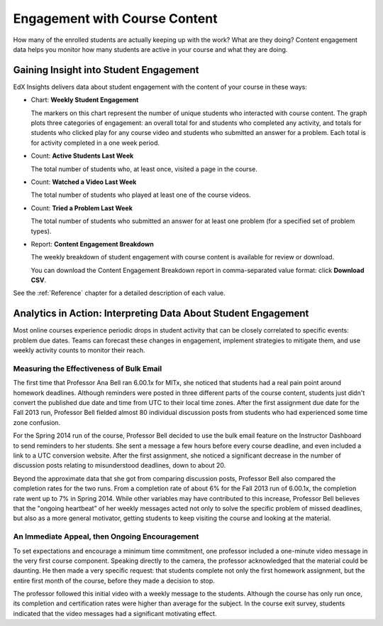 .. _Engagement_Content:

#################################
Engagement with Course Content
#################################

How many of the enrolled students are actually keeping up with the work? What
are they doing? Content engagement data helps you monitor how many students are
active in your course and what they are doing.

********************************************
Gaining Insight into Student Engagement
********************************************

EdX Insights delivers data about student engagement with the content of your
course in these ways:

* Chart: **Weekly Student Engagement**

  The markers on this chart represent the number of unique students who
  interacted with course content. The graph plots three categories of
  engagement: an overall total for and students who completed any activity, and
  totals for students who clicked play for any course video and students who
  submitted an answer for a problem. Each total is for activity completed in a
  one week period.

* Count: **Active Students Last Week** 
  
  The total number of students who, at least once, visited a page in the
  course. 

* Count: **Watched a Video Last Week** 
  
  The total number of students who played at least one of the course videos.

* Count: **Tried a Problem Last Week** 
  
  The total number of students who submitted an answer for at least one problem (for a specified set of problem types).

* Report: **Content Engagement Breakdown** 

  The weekly breakdown of student engagement with course content is available for review or download.

  You can download the Content Engagement Breakdown report in comma-separated value format: click
  **Download CSV**.

See the :ref:`Reference` chapter for a detailed description of each value.

***************************************************************
Analytics in Action: Interpreting Data About Student Engagement 
***************************************************************

Most online courses experience periodic drops in student activity that can be
closely correlated to specific events: problem due dates. Teams can forecast
these changes in engagement, implement strategies to mitigate them, and use 
weekly activity counts to monitor their reach.

.. Instead of comparing weekly student engagement counts to the total course enrollment, many teams define a new baseline for assessing student engagement after the first assignment is due.

.. not sure where to put this ^ 

==================================================
Measuring the Effectiveness of Bulk Email
==================================================

The first time that Professor Ana Bell ran 6.00.1x for MITx, she noticed that
students had a real pain point around homework deadlines. Although reminders
were posted in three different parts of the course content, students just
didn't convert the published due date and time from UTC to their local time
zones. After the first assignment due date for the Fall 2013 run, Professor
Bell fielded almost 80 individual discussion posts from students who had
experienced some time zone confusion.

For the Spring 2014 run of the course, Professor Bell decided to use the bulk
email feature on the Instructor Dashboard to send reminders to her students.
She sent a message a few hours before every course deadline, and even included
a link to a UTC conversion website. After the first assignment, she noticed a
significant decrease in the number of discussion posts relating to
misunderstood deadlines, down to about 20.

Beyond the approximate data that she got from comparing discussion posts,
Professor Bell also compared the completion rates for the two runs. From a
completion rate of about 6% for the Fall 2013 run of 6.00.1x, the completion
rate went up to 7% in Spring 2014. While other variables may have contributed
to this increase, Professor Bell believes that the "ongoing heartbeat” of her
weekly messages acted not only to solve the specific problem of missed
deadlines, but also as a more general motivator, getting students to keep
visiting the course and looking at the material.

.. Introduction to Computer Science and Programming Using Python

==================================================
An Immediate Appeal, then Ongoing Encouragement
==================================================

To set expectations and encourage a minimum time commitment, one professor
included a one-minute video message in the very first course component.
Speaking directly to the camera, the professor acknowledged that the material
could be daunting. He then made a very specific request: that students complete
not only the first homework assignment, but the entire first month of the
course, before they made a decision to stop.

The professor followed this initial video with a weekly message to the
students. Although the course has only run once, its completion and
certification rates were higher than average for the subject. In the course
exit survey, students indicated that the video messages had a significant
motivating effect.

.. Melanie checking with MIT to make sure this ^ is ok to use

.. "When you see your first homework assignment, some of you may feel somewhat intimidated. That's normal... However, it would be the wrong thing to stop the course at this point. At least stay in for one month before you make that tragic decision." - Professor Walter Lewin, September 5, 2013

.. Gauging the Effectiveness of Your Investment

.. Many teams develop a student engagement strategy for their courses, planning the timing and content of messages to students and using a variety of delivery channels. Typically, when social media channels are used, messaging is delivered daily or even more frequently. Bulk email messages are usually sent less frequently, and have longer content. By comparing the levels of student engagement week over week, you can evaluate and compare the results of these efforts.